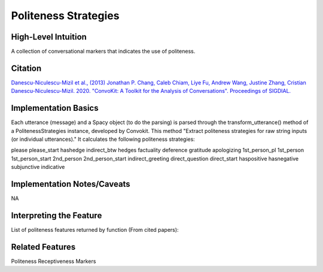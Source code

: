 .. _TEMPLATE:

Politeness Strategies
============

High-Level Intuition
*********************
A collection of conversational markers that indicates the use of politeness.

Citation
*********
`Danescu-Niculescu-Mizil et al., (2013) <https://www.cs.cornell.edu/~cristian/Politeness_files/politeness.pdf>`_
`Jonathan P. Chang, Caleb Chiam, Liye Fu, Andrew Wang, Justine Zhang, Cristian Danescu-Niculescu-Mizil. 2020. "ConvoKit: A Toolkit for the Analysis of Conversations". Proceedings of SIGDIAL. <https://www.cs.cornell.edu/~cristian/ConvoKit_Demo_Paper_files/convokit-demo-paper.pdf>`_


Implementation Basics 
**********************
Each utterance (message) and a Spacy object (to do the parsing) is parsed through the transform_utterance() method of a PolitenessStrategies instance, developed by Convokit.
This method "Extract politeness strategies for raw string inputs (or individual utterances)." It calculates the following politeness strategies:

please
please_start
hashedge
indirect_btw
hedges
factuality
deference
gratitude
apologizing
1st_person_pl
1st_person
1st_person_start
2nd_person
2nd_person_start
indirect_greeting
direct_question
direct_start
haspositive
hasnegative
subjunctive
indicative

Implementation Notes/Caveats 
*****************************
NA

Interpreting the Feature 
*************************

List of politeness features returned by function (From cited papers):

=====  =============================  ========  =====================================================
Strategy Politeness                   In top quartile  Example
=====  =============================  ========  =====================================================
1.     Gratitude                      0.87***   78%***  I really appreciate that you’ve done them.
2.     Deference                      0.78***   70%***  Nice work so far on your rewrite.
3.     Greeting                       0.43***   45%***  Hey, I just tried to . . .
4.     Positive lexicon               0.12***   32%***  Wow! / This is a great way to deal. . .
5.     Negative lexicon               -0.13***  22%**   If you’re going to accuse me . . .
6.     Apologizing                    0.36***   53%***  Sorry to bother you . . .
7.     Please                         0.49***   57%***  Could you please say more. . .
8.     Please start                   −0.30*    22%     Please do not remove warnings . . .
9.     Indirect (btw)                 0.63***   58%**   By the way, where did you find . . .
10.    Direct question                −0.27***  15%***  What is your native language?
11.    Direct start                   −0.43***  9%***   So can you retrieve it or not?
12.    Counterfactual modal           0.47***   52%***  Could/Would you . . .
13.    Indicative modal               0.09      27%     Can/Will you . . .
14.    1st person start               0.12***   29%**   I have just put the article . . .
15.    1st person pl.                 0.08*     27%     Could we find a less complex name . . .
16.    1st person                     0.08***   28%***  It is my view that ...
17.    2nd person                     0.05***   30%***  But what’s the good source you have in mind?
18.    2nd person start               −0.30***  17%**   You’ve reverted yourself . . .
19.    Hedges                         0.14***   28%     I suggest we start with . . .
20.    Factuality                     −0.38***  13%***  In fact you did link, . . .
=====  =============================  ========  =====================================================

Related Features 
*****************
Politeness Receptiveness Markers